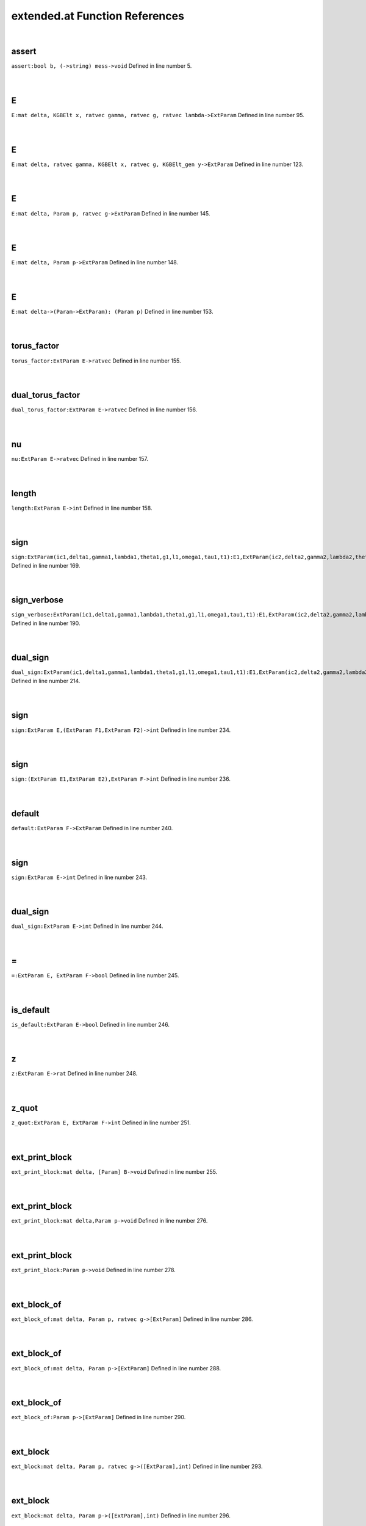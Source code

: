 .. _extended.at_ref:

extended.at Function References
=======================================================
|

.. _assert_bool_b,_(->string)_mess->void1:

assert
-------------------------------------------------
| ``assert:bool b, (->string) mess->void`` Defined in line number 5.
| 
| 

.. _e_mat_delta,_kgbelt_x,_ratvec_gamma,_ratvec_g,_ratvec_lambda->extparam1:

E
-------------------------------------------------
| ``E:mat delta, KGBElt x, ratvec gamma, ratvec g, ratvec lambda->ExtParam`` Defined in line number 95.
| 
| 

.. _e_mat_delta,_ratvec_gamma,_kgbelt_x,_ratvec_g,_kgbelt_gen_y->extparam1:

E
-------------------------------------------------
| ``E:mat delta, ratvec gamma, KGBElt x, ratvec g, KGBElt_gen y->ExtParam`` Defined in line number 123.
| 
| 

.. _e_mat_delta,_param_p,_ratvec_g->extparam1:

E
-------------------------------------------------
| ``E:mat delta, Param p, ratvec g->ExtParam`` Defined in line number 145.
| 
| 

.. _e_mat_delta,_param_p->extparam1:

E
-------------------------------------------------
| ``E:mat delta, Param p->ExtParam`` Defined in line number 148.
| 
| 

.. _e_mat_delta->(param->extparam):_(param_p)1:

E
-------------------------------------------------
| ``E:mat delta->(Param->ExtParam): (Param p)`` Defined in line number 153.
| 
| 

.. _torus_factor_extparam_e->ratvec1:

torus_factor
-------------------------------------------------
| ``torus_factor:ExtParam E->ratvec`` Defined in line number 155.
| 
| 

.. _dual_torus_factor_extparam_e->ratvec1:

dual_torus_factor
-------------------------------------------------
| ``dual_torus_factor:ExtParam E->ratvec`` Defined in line number 156.
| 
| 

.. _nu_extparam_e->ratvec1:

nu
-------------------------------------------------
| ``nu:ExtParam E->ratvec`` Defined in line number 157.
| 
| 

.. _length_extparam_e->int1:

length
-------------------------------------------------
| ``length:ExtParam E->int`` Defined in line number 158.
| 
| 

.. _sign_extparam(ic1,delta1,gamma1,lambda1,theta1,g1,l1,omega1,tau1,t1):e1,extparam(ic2,delta2,gamma2,lambda2,theta2,g2,l2,omega2,tau2,t2):e2->int1:

sign
-------------------------------------------------
| ``sign:ExtParam(ic1,delta1,gamma1,lambda1,theta1,g1,l1,omega1,tau1,t1):E1,ExtParam(ic2,delta2,gamma2,lambda2,theta2,g2,l2,omega2,tau2,t2):E2->int`` Defined in line number 169.
| 
| 

.. _sign_verbose_extparam(ic1,delta1,gamma1,lambda1,theta1,g1,l1,omega1,tau1,t1):e1,extparam(ic2,delta2,gamma2,lambda2,theta2,g2,l2,omega2,tau2,t2):e2->int1:

sign_verbose
-------------------------------------------------
| ``sign_verbose:ExtParam(ic1,delta1,gamma1,lambda1,theta1,g1,l1,omega1,tau1,t1):E1,ExtParam(ic2,delta2,gamma2,lambda2,theta2,g2,l2,omega2,tau2,t2):E2->int`` Defined in line number 190.
| 
| 

.. _dual_sign_extparam(ic1,delta1,gamma1,lambda1,theta1,g1,l1,omega1,tau1,t1):e1,extparam(ic2,delta2,gamma2,lambda2,theta2,g2,l2,omega2,tau2,t2):e2->int1:

dual_sign
-------------------------------------------------
| ``dual_sign:ExtParam(ic1,delta1,gamma1,lambda1,theta1,g1,l1,omega1,tau1,t1):E1,ExtParam(ic2,delta2,gamma2,lambda2,theta2,g2,l2,omega2,tau2,t2):E2->int`` Defined in line number 214.
| 
| 

.. _sign_extparam_e,(extparam_f1,extparam_f2)->int1:

sign
-------------------------------------------------
| ``sign:ExtParam E,(ExtParam F1,ExtParam F2)->int`` Defined in line number 234.
| 
| 

.. _sign_(extparam_e1,extparam_e2),extparam_f->int1:

sign
-------------------------------------------------
| ``sign:(ExtParam E1,ExtParam E2),ExtParam F->int`` Defined in line number 236.
| 
| 

.. _default_extparam_f->extparam1:

default
-------------------------------------------------
| ``default:ExtParam F->ExtParam`` Defined in line number 240.
| 
| 

.. _sign_extparam_e->int1:

sign
-------------------------------------------------
| ``sign:ExtParam E->int`` Defined in line number 243.
| 
| 

.. _dual_sign_extparam_e->int1:

dual_sign
-------------------------------------------------
| ``dual_sign:ExtParam E->int`` Defined in line number 244.
| 
| 

.. _\=_ExtParam_E,_ExtParam_F->bool1:

\=
-------------------------------------------------
| ``=:ExtParam E, ExtParam F->bool`` Defined in line number 245.
| 
| 

.. _is_default_extparam_e->bool1:

is_default
-------------------------------------------------
| ``is_default:ExtParam E->bool`` Defined in line number 246.
| 
| 

.. _z_extparam_e->rat1:

z
-------------------------------------------------
| ``z:ExtParam E->rat`` Defined in line number 248.
| 
| 

.. _z_quot_extparam_e,_extparam_f->int1:

z_quot
-------------------------------------------------
| ``z_quot:ExtParam E, ExtParam F->int`` Defined in line number 251.
| 
| 

.. _ext_print_block_mat_delta,_[param]_b->void1:

ext_print_block
-------------------------------------------------
| ``ext_print_block:mat delta, [Param] B->void`` Defined in line number 255.
| 
| 

.. _ext_print_block_mat_delta,param_p->void1:

ext_print_block
-------------------------------------------------
| ``ext_print_block:mat delta,Param p->void`` Defined in line number 276.
| 
| 

.. _ext_print_block_param_p->void1:

ext_print_block
-------------------------------------------------
| ``ext_print_block:Param p->void`` Defined in line number 278.
| 
| 

.. _ext_block_of_mat_delta,_param_p,_ratvec_g->[extparam]1:

ext_block_of
-------------------------------------------------
| ``ext_block_of:mat delta, Param p, ratvec g->[ExtParam]`` Defined in line number 286.
| 
| 

.. _ext_block_of_mat_delta,_param_p->[extparam]1:

ext_block_of
-------------------------------------------------
| ``ext_block_of:mat delta, Param p->[ExtParam]`` Defined in line number 288.
| 
| 

.. _ext_block_of_param_p->[extparam]1:

ext_block_of
-------------------------------------------------
| ``ext_block_of:Param p->[ExtParam]`` Defined in line number 290.
| 
| 

.. _ext_block_mat_delta,_param_p,_ratvec_g->([extparam],int)1:

ext_block
-------------------------------------------------
| ``ext_block:mat delta, Param p, ratvec g->([ExtParam],int)`` Defined in line number 293.
| 
| 

.. _ext_block_mat_delta,_param_p->([extparam],int)1:

ext_block
-------------------------------------------------
| ``ext_block:mat delta, Param p->([ExtParam],int)`` Defined in line number 296.
| 
| 

.. _ext_block_param_p->([extparam],int)1:

ext_block
-------------------------------------------------
| ``ext_block:Param p->([ExtParam],int)`` Defined in line number 298.
| 
| 

.. _sign_find_[extparam]_list,extparam_e->(int,int)1:

sign_find
-------------------------------------------------
| ``sign_find:[ExtParam] list,ExtParam E->(int,int)`` Defined in line number 302.
| 
| 

.. _sign_find_extparam_e,[extparam]_list->(int,int)1:

sign_find
-------------------------------------------------
| ``sign_find:ExtParam E,[ExtParam] list->(int,int)`` Defined in line number 306.
| 
| 

.. _find_[extparam]_list,extparam_e->int1:

find
-------------------------------------------------
| ``find:[ExtParam] list,ExtParam E->int`` Defined in line number 309.
| 
| 

.. _find_extparam_e,[extparam]_list->int1:

find
-------------------------------------------------
| ``find:ExtParam E,[ExtParam] list->int`` Defined in line number 313.
| 
| 

.. _ext_basic_realform_g->(mat,[param],ratvec)1:

ext_basic
-------------------------------------------------
| ``ext_basic:RealForm G->(mat,[Param],ratvec)`` Defined in line number 319.
| 
| 

.. _folded_bracket_rootdatum_rd,_mat_delta,_int_i,_int_j->int1:

folded_bracket
-------------------------------------------------
| ``folded_bracket:RootDatum rd, mat delta, int i, int j->int`` Defined in line number 329.
| 
| 

.. _folded_m_rootdatum_rd,_mat_delta,_int_i,_int_j->int1:

folded_m
-------------------------------------------------
| ``folded_m:RootDatum rd, mat delta, int i, int j->int`` Defined in line number 333.
| 
| 

.. _folded_order_rootdatum_rd,_mat_delta,_int_i,_int_j->int1:

folded_order
-------------------------------------------------
| ``folded_order:RootDatum rd, mat delta, int i, int j->int`` Defined in line number 336.
| 
| 

